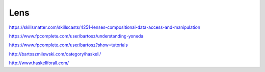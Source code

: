 Lens
====

https://skillsmatter.com/skillscasts/4251-lenses-compositional-data-access-and-manipulation

https://www.fpcomplete.com/user/bartosz/understanding-yoneda

https://www.fpcomplete.com/user/bartosz?show=tutorials

http://bartoszmilewski.com/category/haskell/

http://www.haskellforall.com/
